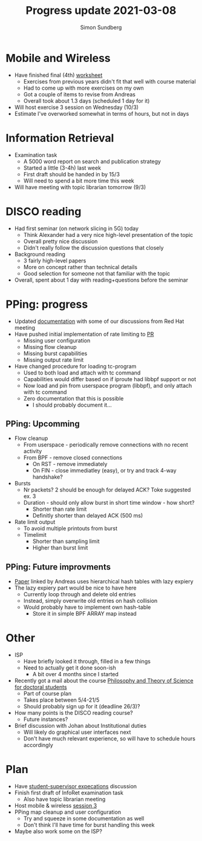 #+TITLE: Progress update 2021-03-08
#+AUTHOR: Simon Sundberg

#+OPTIONS: ^:nil
#+REVEAL_INIT_OPTIONS: width:1500, height:900, slideNumber:"c/t"
#+REVEAL_ROOT: https://cdn.jsdelivr.net/npm/reveal.js

* Mobile and Wireless
- Have finished final (4th) [[https://www.overleaf.com/read/jqsyftkqsvwz][worksheet]]
  - Exercises from previous years didn't fit that well with course material
  - Had to come up with more exercises on my own
  - Got a couple of items to revise from Andreas
  - Overall took about 1.3 days (scheduled 1 day for it)
- Will host exercise 3 session on Wednesday (10/3)
- Estimate I've overworked somewhat in terms of hours, but not in days
* Information Retrieval
- Examination task
  - A 5000 word report on search and publication strategy
  - Started a little (3-4h) last week
  - First draft should be handed in by 15/3
  - Will need to spend a bit more time this week
- Will have meeting with topic librarian tomorrow (9/3)
* DISCO reading
- Had first seminar (on network slicing in 5G) today
  - Think Alexander had a very nice high-level presentation of the topic
  - Overall pretty nice discussion
  - Didn't really follow the discussion questions that closely
- Background reading
  - 3 fairly high-level papers
  - More on concept rather than technical details
  - Good selection for someone not that familiar with the topic
- Overall, spent about 1 day with reading+questions before the seminar
* PPing: progress
- Updated [[https://github.com/simosund/bpf-examples/blob/pping_Add_Sampling/pping/SAMPLING_DESIGN.md][documentation]] with some of our discussions from Red Hat meeting
- Have pushed initial implementation of rate limiting to [[https://github.com/xdp-project/bpf-examples/pull/13][PR]]
  - Missing user configuration
  - Missing flow cleanup
  - Missing burst capabilities
  - Missing output rate limit
- Have changed procedure for loading tc-program
  - Used to both load and attach with tc command
  - Capabilities would differ based on if iproute had libbpf support or not
  - Now load and pin from userspace program (libbpf), and only attach with tc command
  - Zero documentation that this is possible
    - I should probably document it...
** PPing: Upcomming
- Flow cleanup
  - From userspace - periodically remove connections with no recent activity
  - From BPF - remove closed connections
    - On RST - remove immediately
    - On FIN - close immediatley (easy), or try and track 4-way handshake?
- Bursts
  - Nr packets? 2 should be enough for delayed ACK? Toke suggested ex. 3
  - Duration - should only allow burst in short time window - how short?
    - Shorter than rate limit
    - Definitly shorter than delayed ACK (500 ms)
- Rate limit output
  - To avoid multiple printouts from burst
  - Timelimit
    - Shorter than sampling limit
    - Higher than burst limit
** PPing: Future improvments
- [[http://doi.org/10.1145/3405669.3405823][Paper]] linked by Andreas uses hierarchical hash tables with lazy expiery
- The lazy expiery part would be nice to have here
  - Currently loop through and delete old entries
  - Instead, simply overwrite old entries on hash collision
  - Would probably have to implement own hash-table
    - Store it in simple BPF ARRAY map instead
* Other
- ISP
  - Have briefly looked it through, filled in a few things
  - Need to actually get it done soon-ish
    - A bit over 4 months since I started
- Recently got a mail about the course [[http://libra.sae.kau.se/course/philosophy-and-theory-science-doctoral-students-vetenskapsteori-doktorander][Philosophy and Theory of Science for doctoral students]]
  - Part of course plan
  - Takes place between 5/4-21/5
  - Should probably sign up for it (deadline 26/3)?
- How many points is the DISCO reading course?
  - Future instances?
- Brief discussion with Johan about Institutional duties
  - Will likely do graphical user interfaces next
  - Don't have much relevant experience, so will have to schedule hours accordingly
* Plan
- Have [[https://www.overleaf.com/read/bcjmgsjmppcb][student-supervisor expecations]] discussion
- Finish first draft of InfoRet examination task
  - Also have topic librarian meeting
- Host mobile & wireless [[https://www.overleaf.com/read/hrbygxygjchw][session 3]]
- PPing map cleanup and user configuration
  - Try and squeeze in some documentation as well
  - Don't think I'll have time for burst handling this week
- Maybe also work some on the ISP?
